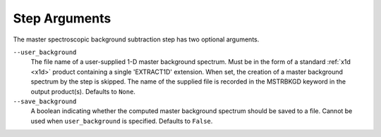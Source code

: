 .. _msb_step_args:

Step Arguments
==============
The master spectroscopic background subtraction step has two optional arguments.

``--user_background``
  The file name of a user-supplied 1-D master background spectrum. Must be in the form
  of a standard :ref:`x1d <x1d>` product containing a single 'EXTRACT1D' extension. When set,
  the creation of a master background spectrum by the step is skipped. The name of the
  supplied file is recorded in the MSTRBKGD keyword in the output product(s).
  Defaults to ``None``.

``--save_background``
  A boolean indicating whether the computed master background spectrum should be saved
  to a file. Cannot be used when ``user_background`` is specified.
  Defaults to ``False``.

